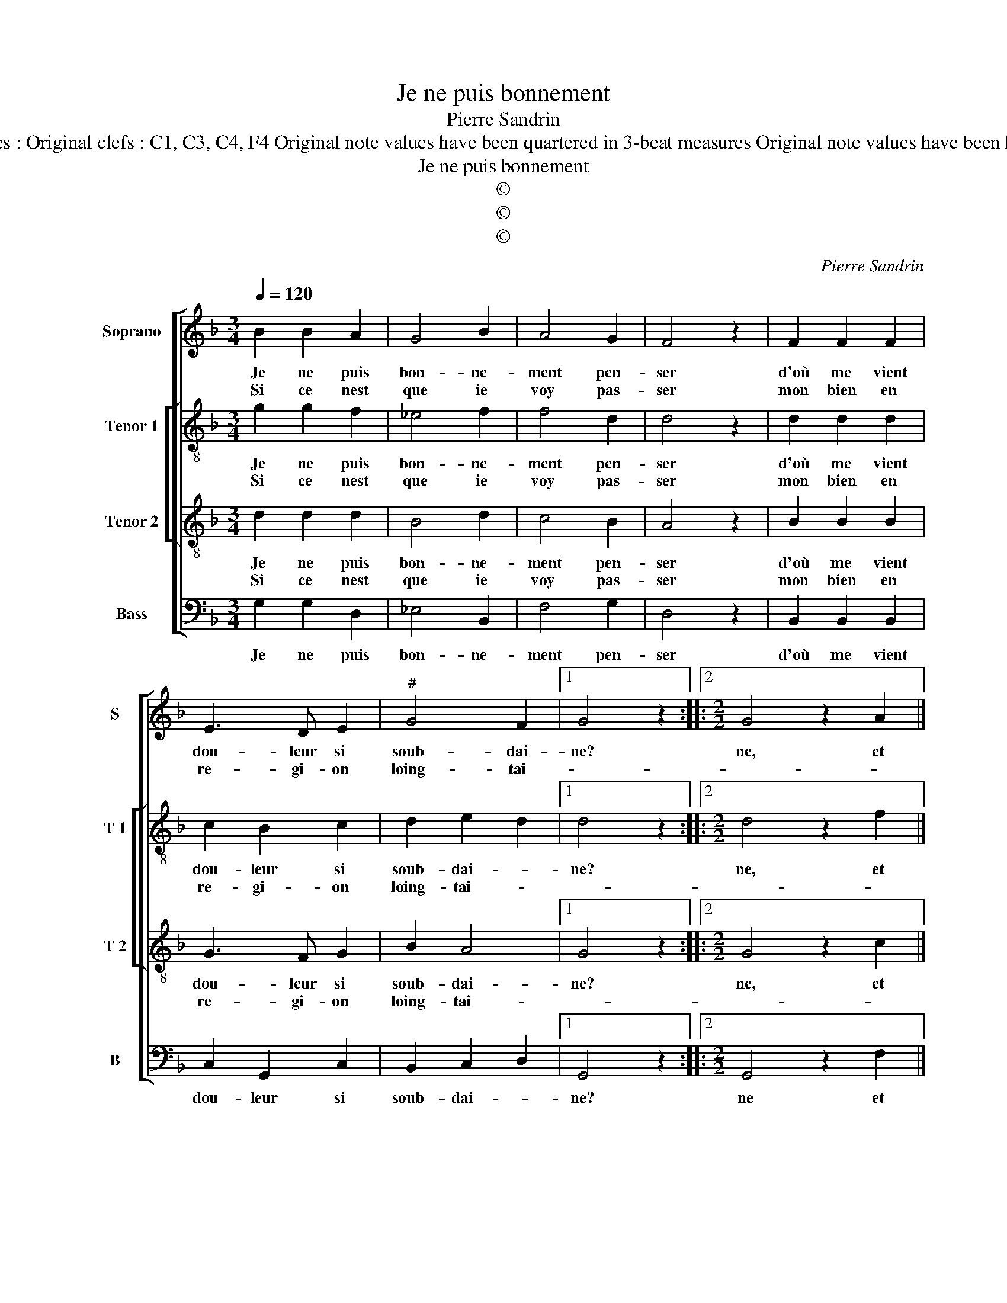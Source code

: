 X:1
T:Je ne puis bonnement
T:Pierre Sandrin
T:Source : Livre X de 28 chansons nouvelles à 4 parties---Paris---P.Attaingnant---1541. Editor : André Vierendeels (15/05/18) Notes : Original clefs : C1, C3, C4, F4 Original note values have been quartered in 3-beat measures Original note values have been halved Editorial accidentals above the staff Dotted brackets indicate black notes m  33 in T 2 : "G" notated as "F" in original print
T:Je ne puis bonnement
T:©
T:©
T:©
C:Pierre Sandrin
Z:©
%%score [ 1 [ 2 3 ] 4 ]
L:1/8
Q:1/4=120
M:3/4
K:F
V:1 treble nm="Soprano" snm="S"
V:2 treble-8 nm="Tenor 1" snm="T 1"
V:3 treble-8 nm="Tenor 2" snm="T 2"
V:4 bass nm="Bass" snm="B"
V:1
 B2 B2 A2 | G4 B2 | A4 G2 | F4 z2 | F2 F2 F2 | E3 D E2 |"^#" G4 F2 |1 G4 z2 ::2[M:2/2] G4 z2 A2 || %9
w: Je ne puis|bon- ne-|ment pen-|ser|d'où me vient|dou- leur si|soub- dai-|ne?|ne, et|
w: Si ce nest|que ie|voy pas-|ser|mon bien en|re- gi- on|loing- tai-|||
 G2 A2 F2 E2 | FEFG A2 B2- | BA A4 G2 | A4 z2 F2 | E4 D2 D2 | DEFG A2 GF | GA B4 AG | F4 z2 G2 | %17
w: l'heu- re qui est|in _ _ _ _ cer-|* * tai- *|ne, du|re- veoir dont|tant _ _ _ _ me _|_ _ des- * *|plaist, et|
w: ||||||||
 G2 F2 G4 | F2 F2 A2 G2 | F4 E4 | G2 GG F2 GA | Bc d4 D2 | DEFG A2 B2- | BA G4 F2 | G4 z2 G2 | %25
w: tel- le pei-|ne au cueur m'a-|mey- ne,|que rien tant soit beau _|_ _ _ ne|me _ _ _ _ _|_ _ _ _|plaist, et|
w: ||||||||
 G2 F2 G4 | F2 F2 A2 G2 | F4 E4 | G2 GG F2 GA | Bc d4 D2 | DEFG A2 B2- | BA G4 F2 | G8 :| %33
w: tel- le pei-|ne au cueur m'a-|mey- ne,|que rien tant soit beau _|_ _ _ ne|_ _ _ _ _ _|* * me _|plaist|
w: ||||||||
V:2
 g2 g2 f2 | _e4 f2 | f4 d2 | d4 z2 | d2 d2 d2 | c2 B2 c2 | d2 e2 d2 |1 d4 z2 ::2[M:2/2] d4 z2 f2 || %9
w: Je ne puis|bon- ne-|ment pen-|ser|d'où me vient|dou- leur si|soub- dai- *|ne?|ne, et|
w: Si ce nest|que ie|voy pas-|ser|mon bien en|re- gi- on|loing- tai- *|||
 d2 f2 c2 c2 | A3 G F2 f2- | f2 f2 d4 | d4 z2 B2 | c4 F4 | B4 A2 d2 |"^b" e2 d4 c2 | d4 z2 d2 | %17
w: l'heu- re qui est|in- * * cer-|* tai- *|ne, du|re- veoir|dont tant me|des- * *|plaist, et|
w: ||||||||
 c2 d2 d4 | d2 c2 f2 e2 | c4 c4 | d2 dd d2 B2- | B2 f3 e dc | B2 A4 d2- | d2 e2 d4 | B4 z2 d2 | %25
w: tel- le pei-|ne au cueur m'a-|mey- ne,|que rien tant soit beau|_ ne _ _ _|_ _ me|_ _ _|plaist, et|
w: ||||||||
 c2 d2 d4 | d2 c2 f2 e2 | c4 c4 | d2 dd d2 B2- | B2 f3 e dc | B2 A4 d2- | d2 e2 d4 |"^#" B8 :| %33
w: tel- le pei-|ne au cueur m'a-|mey- ne,|que rien tant soit beau|_ ne _ _ _|_ _ _|* * me|plaist.|
w: ||||||||
V:3
 d2 d2 d2 | B4 d2 | c4 B2 | A4 z2 | B2 B2 B2 | G3 F G2 | B2 A4 |1 G4 z2 ::2[M:2/2] G4 z2 c2 || %9
w: Je ne puis|bon- ne-|ment pen-|ser|d'où me vient|dou- leur si|soub- dai-|ne?|ne, et|
w: Si ce nest|que ie|voy pas-|ser|mon bien en|re- gi- on|loing- tai-|||
 B2 c2 A2 G2 | FGAB c2 d2- | dcBA B4 | A2 F4 B2- | B2 A2 B4 | z2 d2 dcBA | BAGF G2 G2 | A4 z2 B2 | %17
w: l'heu- re qui est|in- * * * * cer-|* * * * tai-|ne, du re-|* * veoir|dont tant _ _ _|me _ _ _ _ des-|plaist, et|
w: ||||||||
 G2 A2 B4 | A2 A2 F2 G2 | A4 G4 | B2 BB A2 GF | GABc de f2- | fe d3 c BA | B2 c2 A4 | G4 z2 B2 | %25
w: tel- le pei-|ne au cueur m'a-|mey- ne,|que rien tant soit beau _|_ _ _ _ _ _ _||* ne me|plaist, et|
w: ||||||||
 G2 A2 B4 | A2 A2 F2 G2 | A4 G4 | B2 BB A2 GF | GABc de f2- | fe d3 c BA | B2 c2 A4 | G8 :| %33
w: tel- le pei-|ne au cueur m'a-|mey- ne|que rien tant soit beau _|_ _ _ _ _ _ ne-||* * me|plaist.|
w: ||||||||
V:4
 G,2 G,2 D,2 | _E,4 B,,2 | F,4 G,2 | D,4 z2 | B,,2 B,,2 B,,2 | C,2 G,,2 C,2 | B,,2 C,2 D,2 |1 %7
w: Je ne puis|bon- ne-|ment pen-|ser|d'où me vient|dou- leur si|soub- dai- *|
 G,,4 z2 ::2[M:2/2] G,,4 z2 F,2 || G,2 F,2 F,2 C,2 | D,2 F,3 E, D,C, | B,,2 F,2 G,4 | D,4 z2 D,2 | %13
w: ne?|ne et|l'heu- re qui est|in- cer- * * *|* * tai-|ne, du|
 C,4 B,,2 B,,2 | B,,C,D,E, F,2 G,2- | G,F,_E,D, E,4 | D,4 z2 G,2 | E,2 D,2 G,4 | D,2 F,2 D,2 E,2 | %19
w: re- veoir dont|tant _ _ _ _ me|_ _ _ _ des-|plaist, et|tel- e pei-|ne au cueur m'a-|
"^#" F,4 C,4 | G,2 G,G, D,2 _E,2- | E,2 D,C, B,,2 B,,A,, | B,,C,D,E, F,2 G,2- | G,2 C,2 D,4 | %24
w: mey- ne,|que rein tant soit beau|_ _ _ _ _ _||* ne me|
 G,,4 z2 G,2 | E,2 D,2 G,4 | D,2 F,2 D,2 E,2 | F,4 C,4 | G,2 G,G, D,2 _E,2- | %29
w: plaist, et|tel- le pei-|ne au cueur m'a-|mey- ne|que rien tant soit beau|
 E,2 D,C, B,,2 B,,A,, | B,,C,D,E, F,2 G,2- | G,2 C,2 D,4 | G,,8 :| %33
w: _ _ _ _ ne _|_ _ _ _ _ _|* * me|plaist.|

